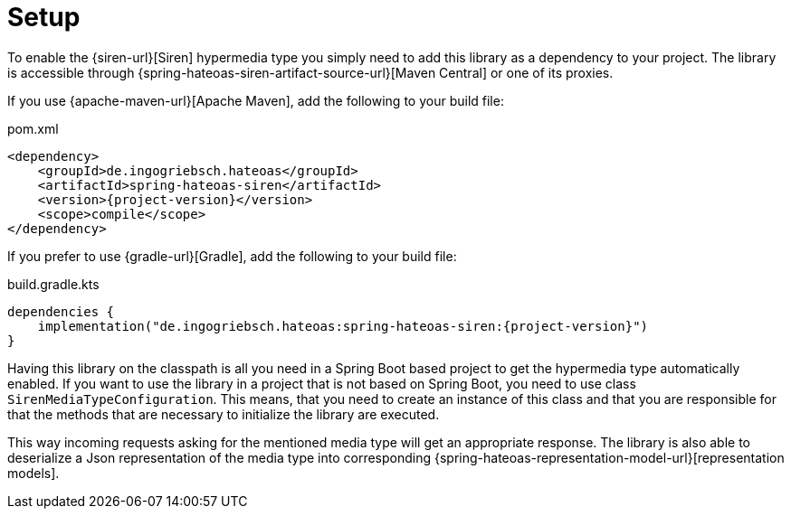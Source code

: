[[setup]]
= Setup

To enable the {siren-url}[Siren] hypermedia type you simply need to add this library as a dependency to your project.
The library is accessible through {spring-hateoas-siren-artifact-source-url}[Maven Central] or one of its proxies.

[[maven]]
If you use {apache-maven-url}[Apache Maven], add the following to your build file:

.pom.xml
[source,xml,indent=0,subs="verbatim,quotes,attributes"]
----
<dependency>
    <groupId>de.ingogriebsch.hateoas</groupId>
    <artifactId>spring-hateoas-siren</artifactId>
    <version>{project-version}</version>
    <scope>compile</scope>
</dependency>
----

[[gradle]]
If you prefer to use {gradle-url}[Gradle], add the following to your build file:

.build.gradle.kts
[source,kotlin,indent=0,subs="verbatim,quotes,attributes"]
----
dependencies {
    implementation("de.ingogriebsch.hateoas:spring-hateoas-siren:{project-version}")
}
----

Having this library on the classpath is all you need in a Spring Boot based project to get the hypermedia type automatically enabled.
If you want to use the library in a project that is not based on Spring Boot, you need to use class `SirenMediaTypeConfiguration`.
This means, that you need to create an instance of this class and that you are responsible for that the methods that are necessary to initialize the library are executed.

This way incoming requests asking for the mentioned media type will get an appropriate response. The library is also able to deserialize a Json representation of the media type into corresponding {spring-hateoas-representation-model-url}[representation models].
